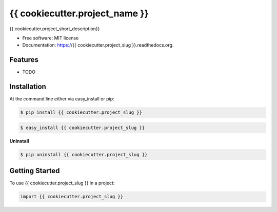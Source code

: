 ===============================
{{ cookiecutter.project_name }}
===============================

.. image:: https://pypip.in/status/{{ cookiecutter.project_slug }}/badge.svg
    :target: https://pypi.python.org/pypi/{{ cookiecutter.project_slug }}/
    :alt: Development Status

.. image:: https://travis-ci.org/{{ cookiecutter.github_username }}/{{ cookiecutter.project_slug }}.svg?branch=develop
    :target: https://travis-ci.org/{{ cookiecutter.github_username }}/{{ cookiecutter.project_slug }}?branch=develop
    :alt: Build Status

.. image:: https://pypip.in/version/{{ cookiecutter.project_slug }}/badge.svg
    :target: https://pypi.python.org/pypi/{{ cookiecutter.project_slug }}
    :alt: Latest Version

.. image:: https://coveralls.io/repos/{{ cookiecutter.github_username }}/{{ cookiecutter.project_slug }}/badge.svg?branch=develop
    :target: https://coveralls.io/r/{{ cookiecutter.github_username }}/{{ cookiecutter.project_slug }}?branch=develop
    :alt: Coverage Status

.. image:: https://readthedocs.org/projects/{{ cookiecutter.project_slug }}/badge/?version=develop
    :target: https://readthedocs.org/projects/{{ cookiecutter.project_slug }}/?badge=develop
    :alt: Documentation Status



{{ cookiecutter.project_short_description}}

* Free software: MIT license
* Documentation: https://{{ cookiecutter.project_slug }}.readthedocs.org.

Features
--------

* TODO

Installation
------------

At the command line either via easy_install or pip:

.. code-block:: shell

    $ pip install {{ cookiecutter.project_slug }}

.. code-block:: shell

    $ easy_install {{ cookiecutter.project_slug }}

**Uninstall**

.. code-block:: shell

    $ pip uninstall {{ cookiecutter.project_slug }}


Getting Started
---------------
To use {{ cookiecutter.project_slug }} in a project:

.. code-block:: python

    import {{ cookiecutter.project_slug }}


